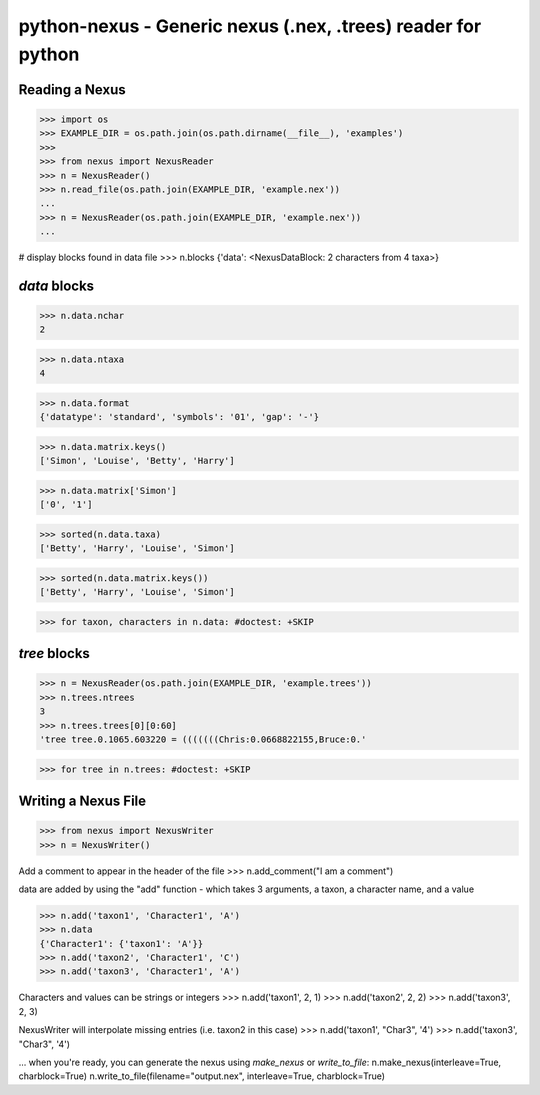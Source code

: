 
python-nexus - Generic nexus (.nex, .trees) reader for python
=============================================================

Reading a Nexus
---------------

>>> import os
>>> EXAMPLE_DIR = os.path.join(os.path.dirname(__file__), 'examples')
>>>
>>> from nexus import NexusReader
>>> n = NexusReader()
>>> n.read_file(os.path.join(EXAMPLE_DIR, 'example.nex'))
...
>>> n = NexusReader(os.path.join(EXAMPLE_DIR, 'example.nex'))
...

# display blocks found in data file
>>> n.blocks
{'data': <NexusDataBlock: 2 characters from 4 taxa>}

`data` blocks
-------------

>>> n.data.nchar
2

>>> n.data.ntaxa
4

>>> n.data.format
{'datatype': 'standard', 'symbols': '01', 'gap': '-'}

>>> n.data.matrix.keys()
['Simon', 'Louise', 'Betty', 'Harry']

>>> n.data.matrix['Simon']
['0', '1']

>>> sorted(n.data.taxa)
['Betty', 'Harry', 'Louise', 'Simon']

>>> sorted(n.data.matrix.keys())
['Betty', 'Harry', 'Louise', 'Simon']

>>> for taxon, characters in n.data: #doctest: +SKIP


`tree` blocks
-------------

>>> n = NexusReader(os.path.join(EXAMPLE_DIR, 'example.trees'))
>>> n.trees.ntrees
3
>>> n.trees.trees[0][0:60]
'tree tree.0.1065.603220 = (((((((Chris:0.0668822155,Bruce:0.'

>>> for tree in n.trees: #doctest: +SKIP



Writing a Nexus File
--------------------
>>> from nexus import NexusWriter
>>> n = NexusWriter()

Add a comment to appear in the header of the file
>>> n.add_comment("I am a comment")

data are added by using the "add" function -
which takes 3 arguments, a taxon, a character name, and a value

>>> n.add('taxon1', 'Character1', 'A')
>>> n.data
{'Character1': {'taxon1': 'A'}}
>>> n.add('taxon2', 'Character1', 'C')
>>> n.add('taxon3', 'Character1', 'A')

Characters and values can be strings or integers
>>> n.add('taxon1', 2, 1)
>>> n.add('taxon2', 2, 2)
>>> n.add('taxon3', 2, 3)

NexusWriter will interpolate missing entries (i.e. taxon2 in this case)
>>> n.add('taxon1', "Char3", '4')
>>> n.add('taxon3', "Char3", '4')

... when you're ready, you can generate the nexus using `make_nexus`
or `write_to_file`:
n.make_nexus(interleave=True, charblock=True)
n.write_to_file(filename="output.nex", interleave=True, charblock=True)



